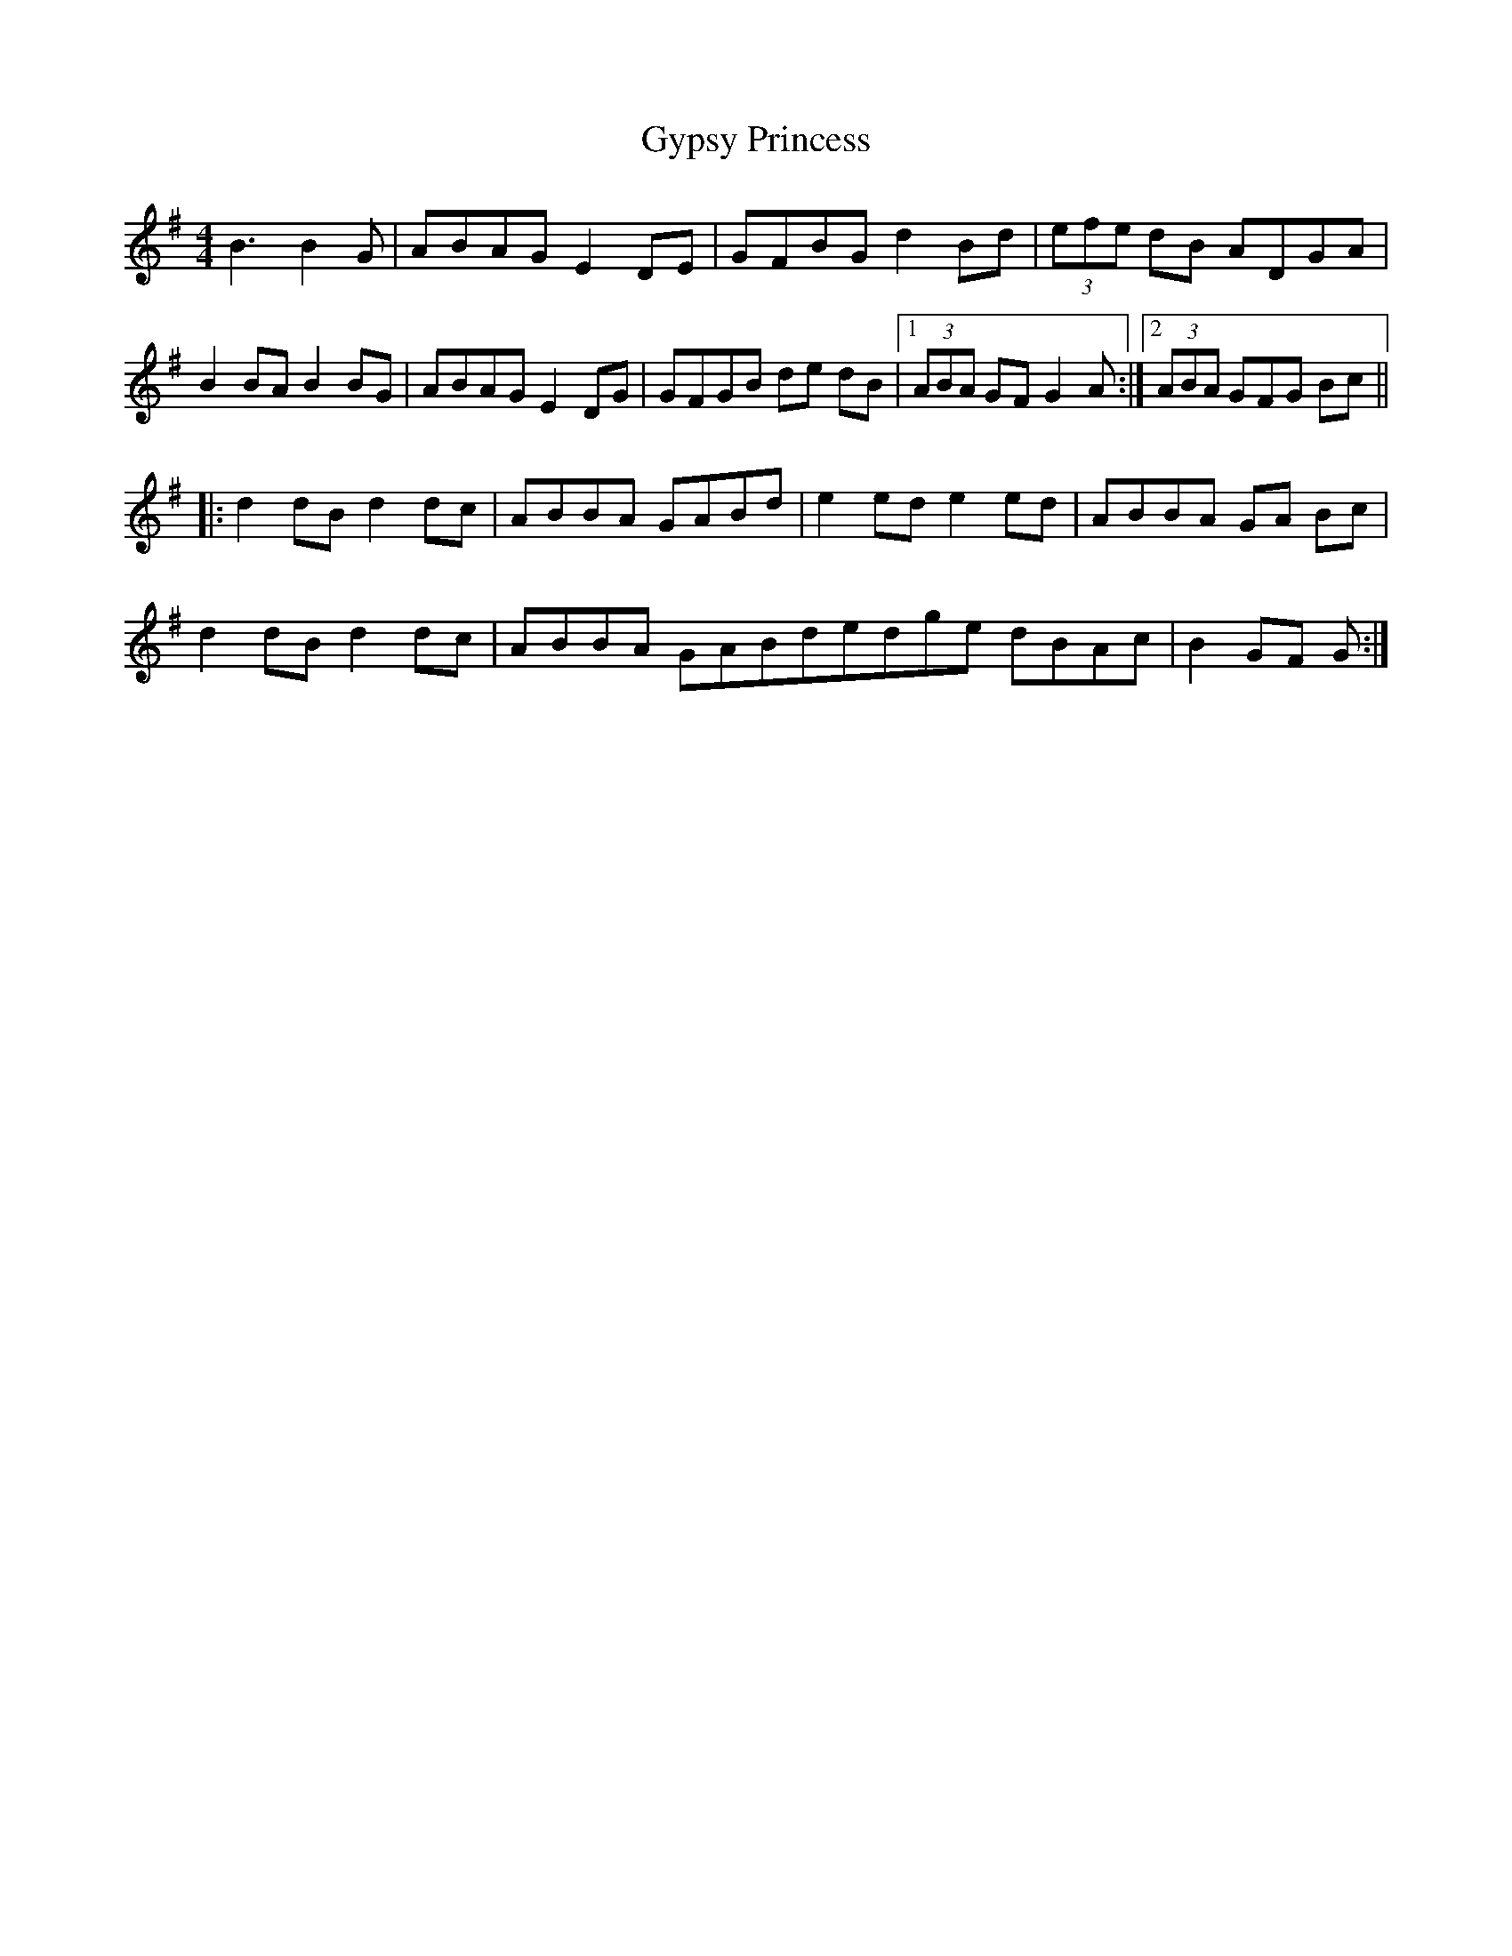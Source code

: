 X: 1
T: Gypsy Princess
R: barndance
N: Eileen O'Brien @ Ceol Aneas 2019
M: 4/4
L: 1/8
K: Gmaj
B3 B2 G|ABAG E2 DE|GFBG d2 Bd|(3efe dB ADGA|
B2 BA B2  BG|ABAG E2 DG|GFGB de dB|1 (3ABA GF G2 A:|2 (3ABA GFG Bc||
|:d2 dB d2 dc|ABBA GABd|e2 ed e2 ed|ABBA GA Bc|
d2 dB d2 dc|ABBA GABdedge dBAc|B2 GF G:|
